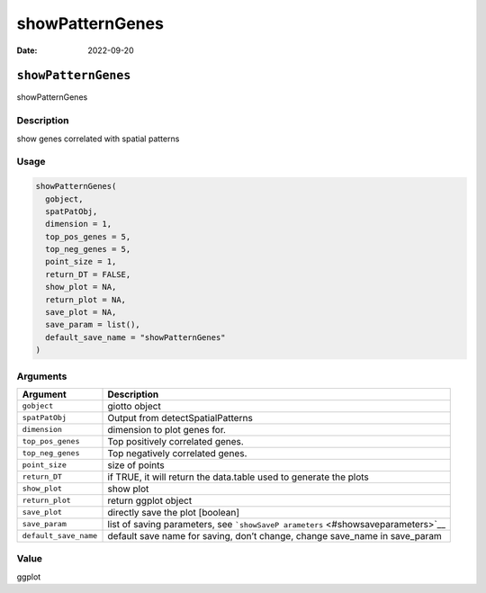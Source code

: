 ================
showPatternGenes
================

:Date: 2022-09-20

``showPatternGenes``
====================

showPatternGenes

Description
-----------

show genes correlated with spatial patterns

Usage
-----

.. code:: r

   showPatternGenes(
     gobject,
     spatPatObj,
     dimension = 1,
     top_pos_genes = 5,
     top_neg_genes = 5,
     point_size = 1,
     return_DT = FALSE,
     show_plot = NA,
     return_plot = NA,
     save_plot = NA,
     save_param = list(),
     default_save_name = "showPatternGenes"
   )

Arguments
---------

+-------------------------------+--------------------------------------+
| Argument                      | Description                          |
+===============================+======================================+
| ``gobject``                   | giotto object                        |
+-------------------------------+--------------------------------------+
| ``spatPatObj``                | Output from detectSpatialPatterns    |
+-------------------------------+--------------------------------------+
| ``dimension``                 | dimension to plot genes for.         |
+-------------------------------+--------------------------------------+
| ``top_pos_genes``             | Top positively correlated genes.     |
+-------------------------------+--------------------------------------+
| ``top_neg_genes``             | Top negatively correlated genes.     |
+-------------------------------+--------------------------------------+
| ``point_size``                | size of points                       |
+-------------------------------+--------------------------------------+
| ``return_DT``                 | if TRUE, it will return the          |
|                               | data.table used to generate the      |
|                               | plots                                |
+-------------------------------+--------------------------------------+
| ``show_plot``                 | show plot                            |
+-------------------------------+--------------------------------------+
| ``return_plot``               | return ggplot object                 |
+-------------------------------+--------------------------------------+
| ``save_plot``                 | directly save the plot [boolean]     |
+-------------------------------+--------------------------------------+
| ``save_param``                | list of saving parameters, see       |
|                               | ```showSaveP                         |
|                               | arameters`` <#showsaveparameters>`__ |
+-------------------------------+--------------------------------------+
| ``default_save_name``         | default save name for saving, don’t  |
|                               | change, change save_name in          |
|                               | save_param                           |
+-------------------------------+--------------------------------------+

Value
-----

ggplot
